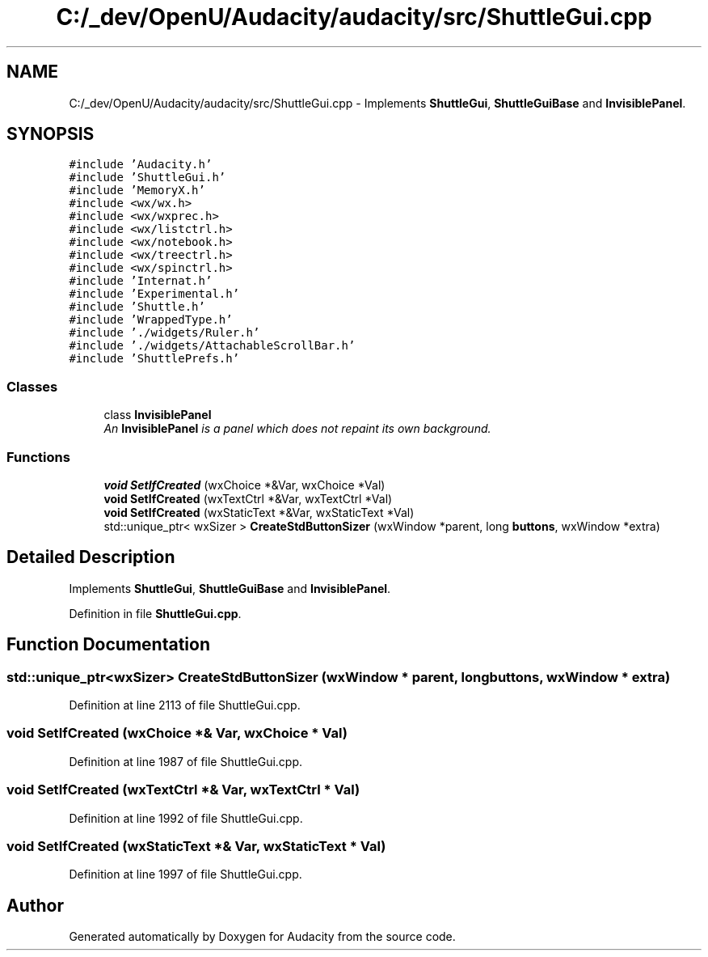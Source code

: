 .TH "C:/_dev/OpenU/Audacity/audacity/src/ShuttleGui.cpp" 3 "Thu Apr 28 2016" "Audacity" \" -*- nroff -*-
.ad l
.nh
.SH NAME
C:/_dev/OpenU/Audacity/audacity/src/ShuttleGui.cpp \- Implements \fBShuttleGui\fP, \fBShuttleGuiBase\fP and \fBInvisiblePanel\fP\&.  

.SH SYNOPSIS
.br
.PP
\fC#include 'Audacity\&.h'\fP
.br
\fC#include 'ShuttleGui\&.h'\fP
.br
\fC#include 'MemoryX\&.h'\fP
.br
\fC#include <wx/wx\&.h>\fP
.br
\fC#include <wx/wxprec\&.h>\fP
.br
\fC#include <wx/listctrl\&.h>\fP
.br
\fC#include <wx/notebook\&.h>\fP
.br
\fC#include <wx/treectrl\&.h>\fP
.br
\fC#include <wx/spinctrl\&.h>\fP
.br
\fC#include 'Internat\&.h'\fP
.br
\fC#include 'Experimental\&.h'\fP
.br
\fC#include 'Shuttle\&.h'\fP
.br
\fC#include 'WrappedType\&.h'\fP
.br
\fC#include '\&./widgets/Ruler\&.h'\fP
.br
\fC#include '\&./widgets/AttachableScrollBar\&.h'\fP
.br
\fC#include 'ShuttlePrefs\&.h'\fP
.br

.SS "Classes"

.in +1c
.ti -1c
.RI "class \fBInvisiblePanel\fP"
.br
.RI "\fIAn \fBInvisiblePanel\fP is a panel which does not repaint its own background\&. \fP"
.in -1c
.SS "Functions"

.in +1c
.ti -1c
.RI "\fBvoid\fP \fBSetIfCreated\fP (wxChoice *&Var, wxChoice *Val)"
.br
.ti -1c
.RI "\fBvoid\fP \fBSetIfCreated\fP (wxTextCtrl *&Var, wxTextCtrl *Val)"
.br
.ti -1c
.RI "\fBvoid\fP \fBSetIfCreated\fP (wxStaticText *&Var, wxStaticText *Val)"
.br
.ti -1c
.RI "std::unique_ptr< wxSizer > \fBCreateStdButtonSizer\fP (wxWindow *parent, long \fBbuttons\fP, wxWindow *extra)"
.br
.in -1c
.SH "Detailed Description"
.PP 
Implements \fBShuttleGui\fP, \fBShuttleGuiBase\fP and \fBInvisiblePanel\fP\&. 


.PP
Definition in file \fBShuttleGui\&.cpp\fP\&.
.SH "Function Documentation"
.PP 
.SS "std::unique_ptr<wxSizer> CreateStdButtonSizer (wxWindow * parent, long buttons, wxWindow * extra)"

.PP
Definition at line 2113 of file ShuttleGui\&.cpp\&.
.SS "\fBvoid\fP SetIfCreated (wxChoice *& Var, wxChoice * Val)"

.PP
Definition at line 1987 of file ShuttleGui\&.cpp\&.
.SS "\fBvoid\fP SetIfCreated (wxTextCtrl *& Var, wxTextCtrl * Val)"

.PP
Definition at line 1992 of file ShuttleGui\&.cpp\&.
.SS "\fBvoid\fP SetIfCreated (wxStaticText *& Var, wxStaticText * Val)"

.PP
Definition at line 1997 of file ShuttleGui\&.cpp\&.
.SH "Author"
.PP 
Generated automatically by Doxygen for Audacity from the source code\&.
